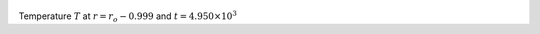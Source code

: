 
.. figure:: ./images/Shell_Slices_temp_3.pdf 
   :width: 600px 
   :align: center 

Temperature :math:`T` at :math:`r = r_o - 0.999` and :math:`t = 4.950 \times 10^{3}`

